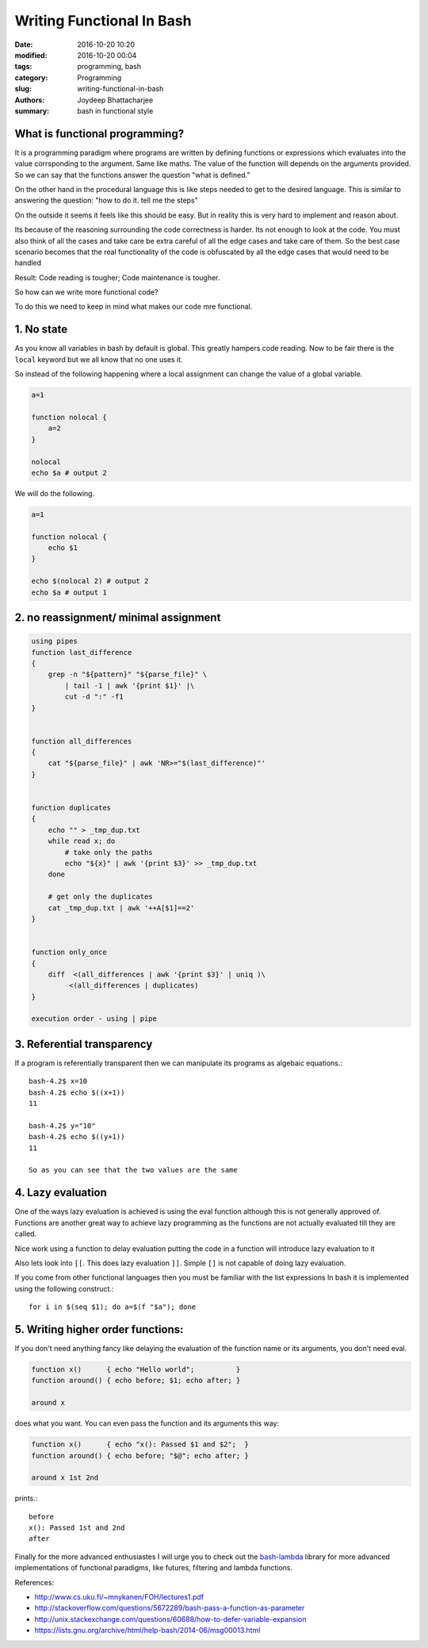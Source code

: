 Writing Functional In Bash
#######################################################

:date: 2016-10-20 10:20
:modified: 2016-10-20 00:04
:tags: programming, bash
:category: Programming
:slug: writing-functional-in-bash
:authors: Joydeep Bhattacharjee
:summary: bash in functional style


What is functional programming?
-------------------------------------------------------

It is a programming paradigm where programs are written by defining functions or expressions which evaluates into the value corrsponding
to the argument. Same like maths. The value of the function will depends on the arguments provided.
So we can say that the functions answer the question "what is defined."

On the other hand in the procedural language this is like steps needed to get to the desired language. This is similar to answering
the question: "how to do it. tell me the steps"

On the outside it seems it feels like this should be easy. But in reality this is very hard to implement and reason about.

Its because of the reasoning surrounding the code correctness is harder. Its not enough to look at the code. You must also think of all the cases and take care be extra careful of all the edge cases and take care of them. So the best case scenario becomes that the real functionality of the code is obfuscated by all the edge cases that would need to be handled

Result: Code reading is tougher; Code maintenance is tougher.

So how can we write more functional code? 

To do this we need to keep in mind what makes our code mre functional.

1. No state
------------------------------------------------------

As you know all variables in bash by default is global. This greatly hampers code reading. Now to be fair there is the ``local`` keyword but we all know that no one uses it.

So instead of the following happening where a local assignment can change the value of a global variable.

.. code-block:: bash

    a=1
    
    function nolocal {
        a=2
    }

    nolocal
    echo $a # output 2

We will do the following.

.. code-block:: bash

    a=1
    
    function nolocal {
        echo $1
    }

    echo $(nolocal 2) # output 2
    echo $a # output 1

2. no reassignment/ minimal assignment
--------------------------------------------------------

.. code-block:: bash

    using pipes
    function last_difference
    {
        grep -n "${pattern}" "${parse_file}" \
            | tail -1 | awk '{print $1}' |\
            cut -d ":" -f1
    }


    function all_differences
    {
        cat "${parse_file}" | awk 'NR>="$(last_difference)"'
    }


    function duplicates
    {
        echo "" > _tmp_dup.txt
        while read x; do
            # take only the paths
            echo "${x}" | awk '{print $3}' >> _tmp_dup.txt
        done

        # get only the duplicates
        cat _tmp_dup.txt | awk '++A[$1]==2'
    }


    function only_once
    {
        diff  <(all_differences | awk '{print $3}' | uniq )\
             <(all_differences | duplicates)
    }

    execution order - using | pipe
    
3. Referential transparency
-------------------------------------------------------------

If a program is referentially transparent then we can manipulate its programs as algebaic equations.::

    bash-4.2$ x=10
    bash-4.2$ echo $((x+1))
    11

    bash-4.2$ y="10"
    bash-4.2$ echo $((y+1))
    11

    So as you can see that the two values are the same


4. Lazy evaluation
-------------------------------------------------------------

One of the ways lazy evaluation is achieved is using the eval function although this is not generally approved of. Functions are another great way to achieve lazy programming as the functions are not actually evaluated till they are called.

Nice work using a function to delay evaluation putting the code in a function will introduce lazy evaluation to it

Also lets look into ``[[``. This does lazy evaluation ``]]``. Simple ``[]`` is not capable of doing lazy evaluation.

If you come from other functional languages then you must be familiar with the list expressions In bash it is implemented using the following construct.::

    for i in $(seq $1); do a=$(f "$a"); done

5. Writing higher order functions:
-------------------------------------------------------------

If you don't need anything fancy like delaying the evaluation of the function name or its arguments, you don't need eval.

.. code-block:: bash

    function x()      { echo "Hello world";          }
    function around() { echo before; $1; echo after; }

    around x


does what you want. You can even pass the function and its arguments this way:

.. code-block:: bash

    function x()      { echo "x(): Passed $1 and $2";  }
    function around() { echo before; "$@"; echo after; }

    around x 1st 2nd


prints.::

    before
    x(): Passed 1st and 2nd
    after

Finally for the more advanced enthusiastes I will urge you to check out the `bash-lambda`_ library for more advanced implementations of functional paradigms, like futures, filtering and lambda functions.

References:

- http://www.cs.uku.fi/~mnykanen/FOH/lectures1.pdf
- http://stackoverflow.com/questions/5672289/bash-pass-a-function-as-parameter
- http://unix.stackexchange.com/questions/60688/how-to-defer-variable-expansion
- https://lists.gnu.org/archive/html/help-bash/2014-06/msg00013.html

.. _bash-lambda: https://github.com/spencertipping/bash-lambda
